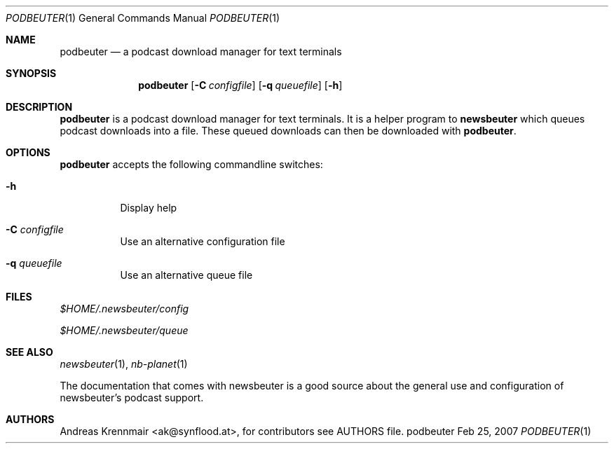 .\" (c) 2007 Andreas Krennmair <ak@synflood.at>
.\" run groff -T ps -man newsbeuter.1 > manpage.ps to generate nice PostScript output
.Dd Feb 25, 2007
.Dt PODBEUTER 1
.Os "podbeuter"
.Sh NAME
.Nm podbeuter
.Nd a podcast download manager for text terminals
.Sh SYNOPSIS
.Nm podbeuter
.Op Fl C Ar configfile
.Op Fl q Ar queuefile
.Op Fl h
.Sh DESCRIPTION
.Nm
is a podcast download manager for text terminals. It is a helper program to 
.Nm newsbeuter
which queues podcast downloads into a file. These queued downloads can then
be downloaded with
.Nm .
.Sh OPTIONS
.Nm
accepts the following commandline switches:
.Bl -tag
.It Fl h
Display help
.It Fl C Ar configfile
Use an alternative configuration file
.It Fl q Ar queuefile
Use an alternative queue file
.El
.Sh FILES
.Bl -item
.It
.Pa $HOME/.newsbeuter/config
.It
.Pa $HOME/.newsbeuter/queue
.El
.Sh SEE ALSO
.Xr newsbeuter 1 ,
.Xr nb-planet 1

The documentation that comes with newsbeuter is a good source about the general use and
configuration of newsbeuter's podcast support.
.Sh AUTHORS
.Bd -literal
.An Andreas Krennmair <ak@synflood.at>, for contributors see AUTHORS file.
.Ed
